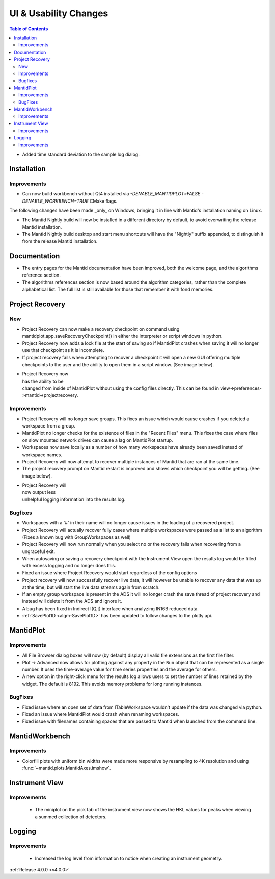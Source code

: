 ======================
UI & Usability Changes
======================

.. contents:: Table of Contents
   :local:

- Added time standard deviation to the sample log dialog.

Installation
------------
Improvements
############
- Can now build workbench without Qt4 installed via `-DENABLE_MANTIDPLOT=FALSE -DENABLE_WORKBENCH=TRUE` CMake flags.

The following changes have been made _only_ on Windows, bringing it in line with Mantid's installation naming on Linux.

- The Mantid Nightly build will now be installed in a different directory by default, to avoid overwriting the release Mantid installation.
- The Mantid Nightly build desktop and start menu shortcuts will have the "Nightly" suffix appended, to distinguish it from the release Mantid installation.

Documentation
-------------

- The entry pages for the Mantid documentation have been improved, both the welcome page, and the algorithms reference section.
- The algorithms references section is now based around the algorithm categories, rather than the complete alphabetical list. The full list is still available for those that remember it with fond memories.

Project Recovery
----------------

New
###

- Project Recovery can now make a recovery checkpoint on command using mantidplot.app.saveRecoveryCheckpoint() in either the interpreter or script windows in python.
- Project Recovery now adds a lock file at the start of saving so if MantidPlot crashes when saving it will no longer use that checkpoint as it is incomplete.
- If project recovery fails when attempting to recover a checkpoint it will open a new GUI offering multiple checkpoints to the user and the ability to open them in a script window. (See image below).

.. figure:: ../../images/ProjectRecoveryFailureDialog.png
    :class: screenshot
    :align: right
    :figwidth: 70%

- Project Recovery now has the ability to be changed from inside of MantidPlot without using the config files directly. This can be found in view->preferences->mantid->projectrecovery.


Improvements
############

- Project Recovery will no longer save groups. This fixes an issue which would cause crashes if you deleted a workspace from a group.
- MantidPlot no longer checks for the existence of files in the "Recent Files" menu. This fixes the case where files on slow mounted network drives can cause a lag on MantidPlot startup.
- Workspaces now save locally as a number of how many workspaces have already been saved instead of workspace names.
- Project Recovery will now attempt to recover multiple instances of Mantid that are ran at the same time.
- The project recovery prompt on Mantid restart is improved and shows which checkpoint you will be getting. (See image below).

.. figure:: ../../images/ProjectRecoveryDialog.png
    :class: screenshot
    :align: right
    :figwidth: 70%

- Project Recovery will now output less unhelpful logging information into the results log.

Bugfixes
########

- Workspaces with a '#' in their name will no longer cause issues in the loading of a recovered project.
- Project Recovery will actually recover fully cases where multiple workspaces were passed as a list to an algorithm (Fixes a known bug with GroupWorkspaces as well)
- Project Recovery will now run normally when you select no or the recovery fails when recovering from a ungraceful exit.
- When autosaving or saving a recovery checkpoint with the Instrument View open the results log would be filled with excess logging and no longer does this.
- Fixed an issue where Project Recovery would start regardless of the config options
- Project recovery will now successfully recover live data, it will however be unable to recover any data that was up at the time, but will start the live data streams again from scratch.
- If an empty group workspace is present in the ADS it will no longer crash the save thread of project recovery and instead will delete it from the ADS and ignore it.
- A bug has been fixed in Indirect I(Q,t) interface when analyzing IN16B reduced data.
- :ref:`SavePlot1D <algm-SavePlot1D>` has been updated to follow changes to the plotly api.

MantidPlot
----------

Improvements
############

- All File Browser dialog boxes will now (by default) display all valid file extensions as the first file filter.
- Plot -> Advanced now allows for plotting against any property in the ``Run`` object that can be represented as a single number. It uses the time-average value for time series properties and the average for others.
- A new option in the right-click menu for the results log allows users to set the number of lines retained by the widget. The default is 8192. This avoids memory problems for long running instances.

BugFixes
########

- Fixed issue where an open set of data from ITableWorkspace wouldn't update if the data was changed via python.
- Fixed an issue where MantidPlot would crash when renaming workspaces.
- Fixed issue with filenames containing spaces that are passed to Mantid when launched from the command line.

MantidWorkbench
---------------

Improvements
############

- Colorfill plots with uniform bin widths were made more responsive by resampling to 4K resolution and using :func:`~mantid.plots.MantidAxes.imshow`.

Instrument View
---------------

Improvements
############
 - The miniplot on the pick tab of the instrument view now shows the HKL values for peaks when viewing a summed collection of detectors.

Logging
-------

Improvements
############

 - Increased the log level from information to notice when creating an instrument geometry.

:ref:`Release 4.0.0 <v4.0.0>`
